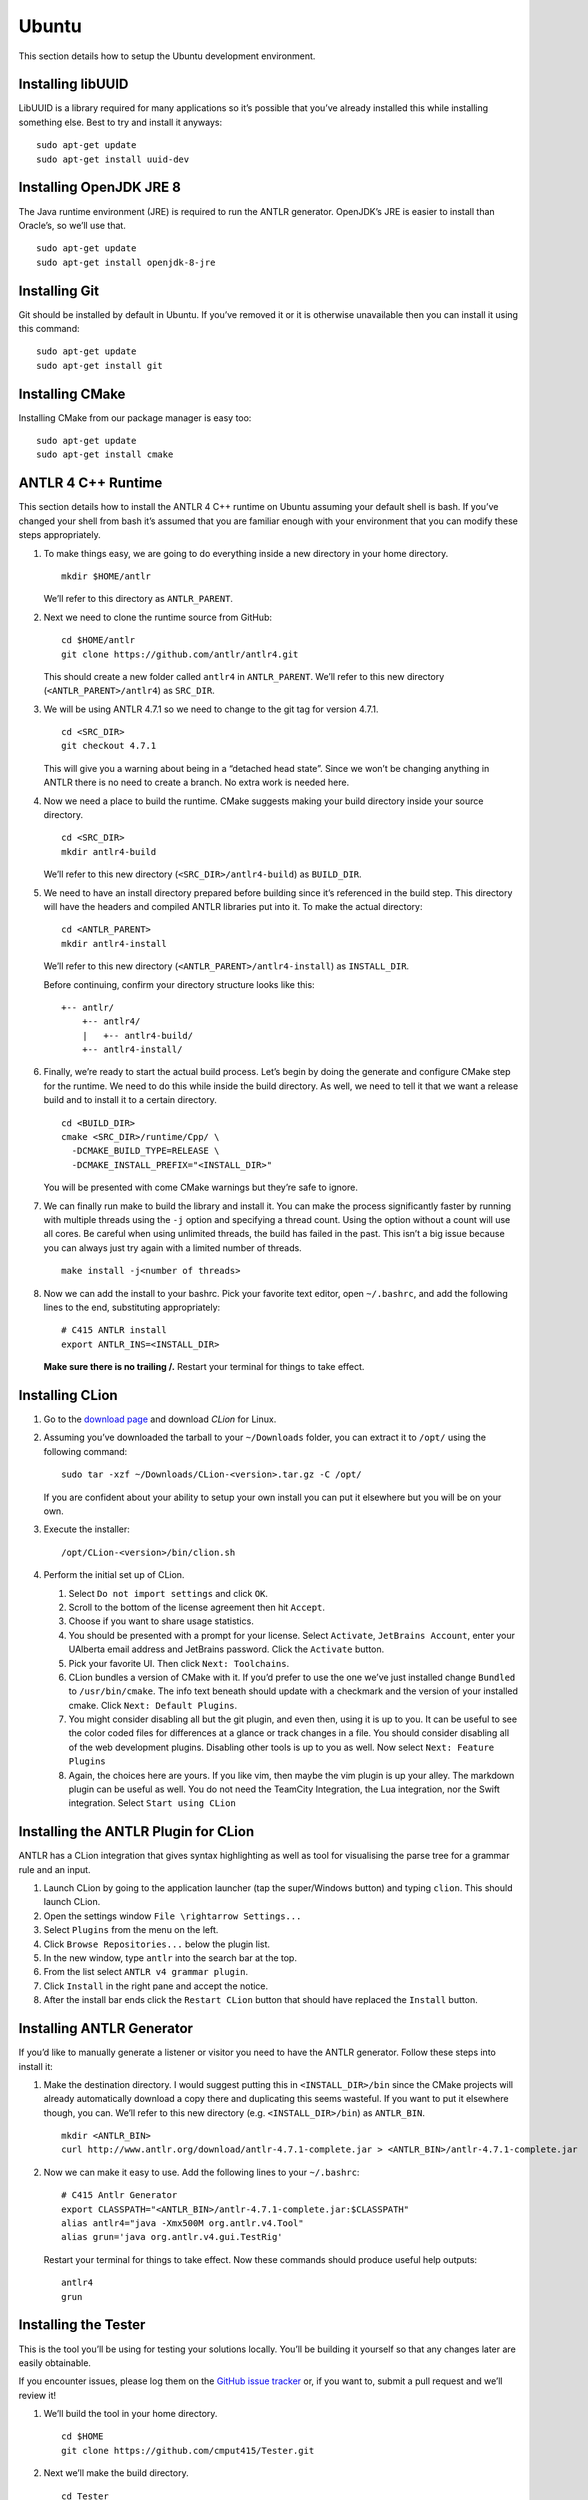 Ubuntu
======

This section details how to setup the Ubuntu development environment.

Installing libUUID
------------------

LibUUID is a library required for many applications so it’s possible
that you’ve already installed this while installing something else. Best
to try and install it anyways:

::

     sudo apt-get update
     sudo apt-get install uuid-dev

Installing OpenJDK JRE 8
------------------------

The Java runtime environment (JRE) is required to run the ANTLR
generator. OpenJDK’s JRE is easier to install than Oracle’s, so we’ll
use that.

::

     sudo apt-get update
     sudo apt-get install openjdk-8-jre

Installing Git
--------------

Git should be installed by default in Ubuntu. If you’ve removed it or it
is otherwise unavailable then you can install it using this command:

::

     sudo apt-get update
     sudo apt-get install git

Installing CMake
----------------

Installing CMake from our package manager is easy too:

::

     sudo apt-get update
     sudo apt-get install cmake

ANTLR 4 C++ Runtime
-------------------

This section details how to install the ANTLR 4 C++ runtime on Ubuntu
assuming your default shell is bash. If you’ve changed your shell from
bash it’s assumed that you are familiar enough with your environment
that you can modify these steps appropriately.

#. To make things easy, we are going to do everything inside a new
   directory in your home directory.

   ::

            mkdir $HOME/antlr

   We’ll refer to this directory as ``ANTLR_PARENT``.

#. Next we need to clone the runtime source from GitHub:

   ::

            cd $HOME/antlr
            git clone https://github.com/antlr/antlr4.git

   This should create a new folder called ``antlr4`` in
   ``ANTLR_PARENT``. We’ll refer to this new directory
   (``<ANTLR_PARENT>/antlr4``) as ``SRC_DIR``.

#. We will be using ANTLR 4.7.1 so we need to change to the git tag for
   version 4.7.1.

   ::

            cd <SRC_DIR>
            git checkout 4.7.1

   This will give you a warning about being in a “detached head state”.
   Since we won’t be changing anything in ANTLR there is no need to
   create a branch. No extra work is needed here.

#. Now we need a place to build the runtime. CMake suggests making your
   build directory inside your source directory.

   ::

            cd <SRC_DIR>
            mkdir antlr4-build

   We’ll refer to this new directory (``<SRC_DIR>/antlr4-build``) as
   ``BUILD_DIR``.

#. We need to have an install directory prepared before building since
   it’s referenced in the build step. This directory will have the
   headers and compiled ANTLR libraries put into it. To make the actual
   directory:

   ::

            cd <ANTLR_PARENT>
            mkdir antlr4-install

   We’ll refer to this new directory (``<ANTLR_PARENT>/antlr4-install``)
   as ``INSTALL_DIR``.

   Before continuing, confirm your directory structure looks like this:

   ::

            +-- antlr/
                +-- antlr4/
                |   +-- antlr4-build/
                +-- antlr4-install/

#. Finally, we’re ready to start the actual build process. Let’s begin
   by doing the generate and configure CMake step for the runtime. We
   need to do this while inside the build directory. As well, we need to
   tell it that we want a release build and to install it to a certain
   directory.

   ::

            cd <BUILD_DIR>
            cmake <SRC_DIR>/runtime/Cpp/ \
              -DCMAKE_BUILD_TYPE=RELEASE \
              -DCMAKE_INSTALL_PREFIX="<INSTALL_DIR>"

   You will be presented with come CMake warnings but they’re safe to
   ignore.

#. We can finally run make to build the library and install it. You can
   make the process significantly faster by running with multiple
   threads using the ``-j`` option and specifying a thread count. Using
   the option without a count will use all cores. Be careful when using
   unlimited threads, the build has failed in the past. This isn’t a big
   issue because you can always just try again with a limited number of
   threads.

   ::

            make install -j<number of threads>

#. Now we can add the install to your bashrc. Pick your favorite text
   editor, open ``~/.bashrc``, and add the following lines to the end,
   substituting appropriately:

   ::

            # C415 ANTLR install
            export ANTLR_INS=<INSTALL_DIR>

   **Make sure there is no trailing /.** Restart your terminal for
   things to take effect.

Installing CLion
----------------

#. Go to the `download
   page <https://www.jetbrains.com/clion/download/#section=linux>`__ and
   download *CLion* for Linux.

#. Assuming you’ve downloaded the tarball to your ``~/Downloads``
   folder, you can extract it to ``/opt/`` using the following command:

   ::

            sudo tar -xzf ~/Downloads/CLion-<version>.tar.gz -C /opt/

   If you are confident about your ability to setup your own install you
   can put it elsewhere but you will be on your own.

#. Execute the installer:

   ::

            /opt/CLion-<version>/bin/clion.sh

#. Perform the initial set up of CLion.

   #. Select ``Do not import settings`` and click ``OK``.

   #. Scroll to the bottom of the license agreement then hit ``Accept``.

   #. Choose if you want to share usage statistics.

   #. You should be presented with a prompt for your license. Select
      ``Activate``, ``JetBrains Account``, enter your UAlberta email
      address and JetBrains password. Click the ``Activate`` button.

   #. Pick your favorite UI. Then click ``Next: Toolchains``.

   #. CLion bundles a version of CMake with it. If you’d prefer to use
      the one we’ve just installed change ``Bundled`` to
      ``/usr/bin/cmake``. The info text beneath should update with a
      checkmark and the version of your installed cmake. Click
      ``Next: Default Plugins``.

   #. You might consider disabling all but the git plugin, and even
      then, using it is up to you. It can be useful to see the color
      coded files for differences at a glance or track changes in a
      file. You should consider disabling all of the web development
      plugins. Disabling other tools is up to you as well. Now select
      ``Next: Feature Plugins``

   #. Again, the choices here are yours. If you like vim, then maybe the
      vim plugin is up your alley. The markdown plugin can be useful as
      well. You do not need the TeamCity Integration, the Lua
      integration, nor the Swift integration. Select
      ``Start using CLion``

Installing the ANTLR Plugin for CLion
-------------------------------------

ANTLR has a CLion integration that gives syntax highlighting as well as
tool for visualising the parse tree for a grammar rule and an input.

#. Launch CLion by going to the application launcher (tap the
   super/Windows button) and typing ``clion``. This should launch CLion.

#. Open the settings window ``File \rightarrow Settings...``

#. Select ``Plugins`` from the menu on the left.

#. Click ``Browse Repositories...`` below the plugin list.

#. In the new window, type ``antlr`` into the search bar at the top.

#. From the list select ``ANTLR v4 grammar plugin``.

#. Click ``Install`` in the right pane and accept the notice.

#. After the install bar ends click the ``Restart CLion`` button that
   should have replaced the ``Install`` button.

Installing ANTLR Generator
--------------------------

If you’d like to manually generate a listener or visitor you need to
have the ANTLR generator. Follow these steps into install it:

#. Make the destination directory. I would suggest putting this in
   ``<INSTALL_DIR>/bin`` since the CMake projects will already
   automatically download a copy there and duplicating this seems
   wasteful. If you want to put it elsewhere though, you can. We’ll
   refer to this new directory (e.g. ``<INSTALL_DIR>/bin``) as
   ``ANTLR_BIN``.

   ::

            mkdir <ANTLR_BIN>
            curl http://www.antlr.org/download/antlr-4.7.1-complete.jar > <ANTLR_BIN>/antlr-4.7.1-complete.jar

#. Now we can make it easy to use. Add the following lines to your
   ``~/.bashrc``:

   ::

            # C415 Antlr Generator
            export CLASSPATH="<ANTLR_BIN>/antlr-4.7.1-complete.jar:$CLASSPATH"
            alias antlr4="java -Xmx500M org.antlr.v4.Tool"
            alias grun='java org.antlr.v4.gui.TestRig'

   Restart your terminal for things to take effect. Now these commands
   should produce useful help outputs:

   ::

            antlr4
            grun

Installing the Tester
---------------------

This is the tool you’ll be using for testing your solutions locally.
You’ll be building it yourself so that any changes later are easily
obtainable.

If you encounter issues, please log them on the `GitHub issue
tracker <https://github.com/cmput415/Tester/issues>`__ or, if you want
to, submit a pull request and we’ll review it!

#. We’ll build the tool in your home directory.

   ::

            cd $HOME
            git clone https://github.com/cmput415/Tester.git

#. Next we’ll make the build directory.

   ::

            cd Tester
            mkdir build

#. Now, the configure and generate step.

   ::

            cd build
            cmake ..

#. You may not have the uuid library installed by default. We need it to
   complete the ANTLR build:

   ::

            sudo apt-get install uuid-dev

#. Finally, build the project.

   ::

            make

#. We could refer directly to the executable everytime, but it’s
   probably easier to just have it on our path. Add these lines to the
   end of ``~/.bashrc``.

   ::

            # C415 Testing Utility
            export PATH="$HOME/Tester/bin/:$PATH"

#. Restart your terminal to have changes take effect. Test the command
   to make sure it works.

   ::

            tester --help

For more info about organising your tests and creating a configuration
(though templates will be provided with your assignments) you can check
`the Tester
README <https://github.com/cmput415/Tester/blob/master/README.md>`__.

Testing Your Environment
------------------------

Everything should be setup! Let’s just make sure.

#. Download `this
   tarball </_static/demo.tar.gz>`__.

#. Extract it via

   ::

            tar -xzf demo.tar.gz

#. Change into the extracted directory.

   ::

            cd demo

#. Make the project.

   ::

            make

#. The project should compile with no warnings or errors. If there’s a
   problem, you may have set something up incorrectly. Otherwise,
   congrats!

#. If you’d like to start playing with the tools this is a good
   opportunity! Here are a few challenges you can attempt with the files
   provided:

   #. There’s no input file provided for the tool. Examine the grammar
      and C++ source and figure out how to construct an appropriate
      input where ANTLR doesn’t complain about extra tokens.

   #. Add floats.

      -  Be careful of lexer rule ordering.

      -  Be careful that ``6|5`` or ``6a5`` are not recognised as
         floats.

Creating a Personal Project
---------------------------

We’re providing two ways for you to play with ANTLR and C++. The first
way uses the Makefile from the demo you’ve just done, and the other uses
CMake to set up a project using the cmake modules that are also used by
your assgnments.

Makefile
~~~~~~~~

First, download `the
Makefile </_static/Makefile>`__
from the link and put it in your folder. Alternatively you can download
straight to your directory:

::

     curl https://webdocs.cs.ualberta.ca/~c415/setup/static/Makefile > Makefile

This Makefile is both rather complex and simple. The internals are the
complicated part. If you’d like to understand how the Makefile works
then everything is well documented. However, that complexity makes using
it simple! So if you’d prefer to just use the Makefile then we can keep
everything simple.

First things first, your grammars. All grammars need to be in the same
directory as the Makefile. If they aren’t, then they won’t be detected,
generated, built, or linked.

Next, your source files (``.cpp`` or ``.h(pp)``) must also be in the
same directory as the Makefile. Again, if they aren’t, they won’t be
detected, built, or linked.

As you can see, this isn’t the most scalable of directory structures but
it is functional for playing with ANTLR and C++. To test that it’s
working, create your grammar file with:

::

     grammar <file_name>;
     <top_rule>: ANYTHING*? EOF;
     ANYTHING: .;

And the file that has your main in it:

::

     #include "<grammar_name>Parser.h"
     int main() { return 0; }

You should be able to make it and run the tool (it won’t produce any
output):

::

     make
     ./tool

We’ve also enabled you to use the ANTLR GUI through the Makefile. First,
make an input file. Then, pass it to the Makefile ‘gui‘ rule:

::

     echo "this is a test" > test.txt
     make gui grammar=<grammar_name> rule=<top_rule> file=test.txt

Any grammar in the same directory as the make file can be used in this
fashion (including the ``.g4`` extension is optional). The ``rule`` can
be any rule in the grammar, but usually it makes sense to test your "top
level" rule. If the ``file`` option is not included then the GUI will
take input from stdin to parse (type into your terminal). Terminate your
input with EOF (ctrl+d on linux generally).

You’re ready to start modifying the grammar and C++ source. Don’t be
afraid to add new source files and header files: style will eventually
be part of your mark so starting here is a good idea! Feel free to
cannibalise anything you’d like from the demo files.

CMake
~~~~~

.. todo:: Complete this section

Two separate instructions? Using the makefile (TODO) and another for a
base project in CMake + CLion (also TODO, could just be a near duplicate
of ANTLRBase with info about creating assignemnts removed).

